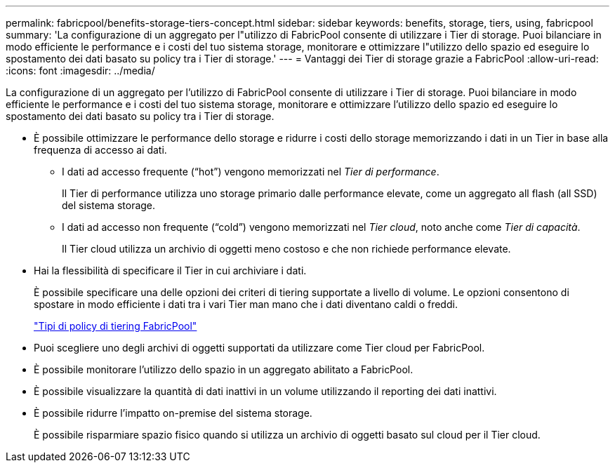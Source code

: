 ---
permalink: fabricpool/benefits-storage-tiers-concept.html 
sidebar: sidebar 
keywords: benefits, storage, tiers, using, fabricpool 
summary: 'La configurazione di un aggregato per l"utilizzo di FabricPool consente di utilizzare i Tier di storage. Puoi bilanciare in modo efficiente le performance e i costi del tuo sistema storage, monitorare e ottimizzare l"utilizzo dello spazio ed eseguire lo spostamento dei dati basato su policy tra i Tier di storage.' 
---
= Vantaggi dei Tier di storage grazie a FabricPool
:allow-uri-read: 
:icons: font
:imagesdir: ../media/


[role="lead"]
La configurazione di un aggregato per l'utilizzo di FabricPool consente di utilizzare i Tier di storage. Puoi bilanciare in modo efficiente le performance e i costi del tuo sistema storage, monitorare e ottimizzare l'utilizzo dello spazio ed eseguire lo spostamento dei dati basato su policy tra i Tier di storage.

* È possibile ottimizzare le performance dello storage e ridurre i costi dello storage memorizzando i dati in un Tier in base alla frequenza di accesso ai dati.
+
** I dati ad accesso frequente ("`hot`") vengono memorizzati nel _Tier di performance_.
+
Il Tier di performance utilizza uno storage primario dalle performance elevate, come un aggregato all flash (all SSD) del sistema storage.

** I dati ad accesso non frequente ("`cold`") vengono memorizzati nel _Tier cloud_, noto anche come _Tier di capacità_.
+
Il Tier cloud utilizza un archivio di oggetti meno costoso e che non richiede performance elevate.



* Hai la flessibilità di specificare il Tier in cui archiviare i dati.
+
È possibile specificare una delle opzioni dei criteri di tiering supportate a livello di volume. Le opzioni consentono di spostare in modo efficiente i dati tra i vari Tier man mano che i dati diventano caldi o freddi.

+
link:tiering-policies-concept.html#types-of-fabricpool-tiering-policies["Tipi di policy di tiering FabricPool"]

* Puoi scegliere uno degli archivi di oggetti supportati da utilizzare come Tier cloud per FabricPool.
* È possibile monitorare l'utilizzo dello spazio in un aggregato abilitato a FabricPool.
* È possibile visualizzare la quantità di dati inattivi in un volume utilizzando il reporting dei dati inattivi.
* È possibile ridurre l'impatto on-premise del sistema storage.
+
È possibile risparmiare spazio fisico quando si utilizza un archivio di oggetti basato sul cloud per il Tier cloud.


